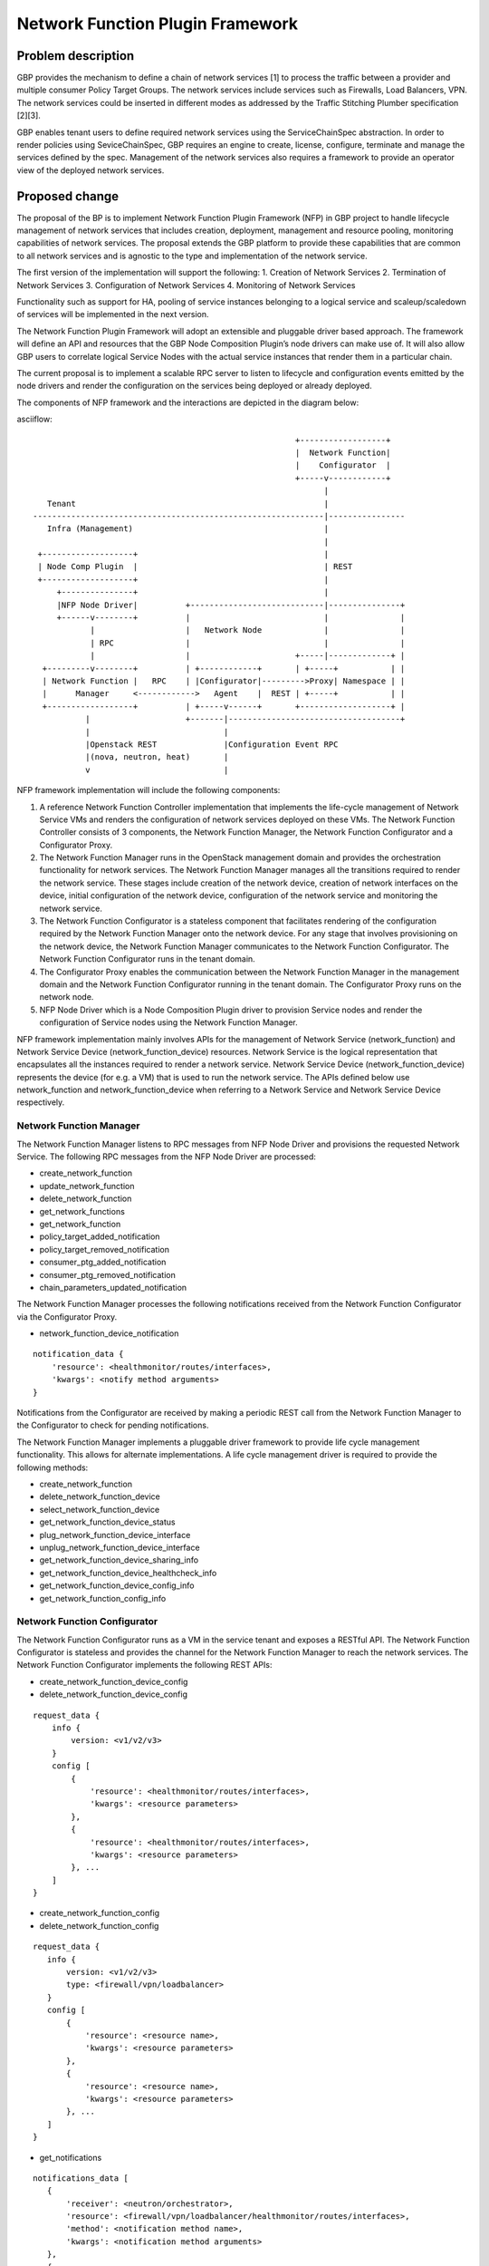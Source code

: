 ..
 This work is licensed under a Creative Commons Attribution 3.0 Unported
 License.

 http://creativecommons.org/licenses/by/3.0/legalcode

=================================
Network Function Plugin Framework
=================================


Problem description
===================

GBP provides the mechanism to define a chain of network services [1] to process
the traffic between a provider and multiple consumer Policy Target Groups. The
network services include services such as Firewalls, Load Balancers, VPN. The
network services could be inserted in different modes as addressed by the
Traffic Stitching Plumber specification [2][3].

GBP enables tenant users to define required network services using the
ServiceChainSpec abstraction. In order to render policies using SeviceChainSpec,
GBP requires an engine to create, license, configure, terminate and manage the
services defined by the spec. Management of the network services also requires a
framework to provide an operator view of the deployed network services.

Proposed change
===============

The proposal of the BP is to implement Network Function Plugin Framework (NFP)
in GBP project to handle lifecycle management of network services that includes
creation, deployment, management and resource pooling, monitoring capabilities
of network services. The proposal extends the GBP platform to provide these
capabilities that are common to all network services and is agnostic to the
type and implementation of the network service.

The first version of the implementation will support the following:
1. Creation of Network Services
2. Termination of Network Services
3. Configuration of Network Services
4. Monitoring of Network Services

Functionality such as support for HA, pooling of service instances belonging
to a logical service and scaleup/scaledown of services will be implemented in
the next version.

The Network Function Plugin Framework will adopt an extensible and pluggable
driver based approach. The framework will define an API and resources that the
GBP Node Composition Plugin’s node drivers can make use of. It will also allow
GBP users to correlate logical Service Nodes with the actual service instances
that render them in a particular chain.

The current proposal is to implement a scalable RPC server to listen to
lifecycle and configuration events emitted by the node drivers and render the
configuration on the services being deployed or already deployed.

The components of NFP framework and the interactions are depicted in the diagram
below:

asciiflow::


                                                         +------------------+
                                                         |  Network Function|
                                                         |    Configurator  |
                                                         +-----v------------+
                                                               |
     Tenant                                                    |
  -------------------------------------------------------------|----------------
     Infra (Management)                                        |
                                                               |
   +-------------------+                                       |
   | Node Comp Plugin  |                                       | REST
   +-------------------+                                       |
       +---------------+                                       |
       |NFP Node Driver|          +----------------------------|---------------+
       +------v--------+          |                            |               |
              |                   |   Network Node             |               |
              | RPC               |                            |               |
              |                   |                      +-----|-------------+ |
    +---------v--------+          | +------------+       | +-----+           | |
    | Network Function |   RPC    | |Configurator|--------->Proxy| Namespace | |
    |      Manager     <------------>   Agent    |  REST | +-----+           | |
    +------------------+          | +-----v------+       +-------------------+ |
             |                    +-------|------------------------------------+
             |                            |
             |Openstack REST              |Configuration Event RPC
             |(nova, neutron, heat)       |
             v                            |


NFP framework implementation will include the following components:

1. A reference Network Function Controller implementation that implements the
   life-cycle management of Network Service VMs and renders the configuration
   of network services deployed on these VMs. The Network Function Controller
   consists of 3 components, the Network Function Manager, the Network Function
   Configurator and a Configurator Proxy.
2. The Network Function Manager runs in the OpenStack management domain and
   provides the orchestration functionality for network services. The Network
   Function Manager manages all the transitions required to render the network
   service. These stages include creation of the network device, creation of
   network interfaces on the device, initial configuration of the network device,
   configuration of the network service and monitoring the network service.
3. The Network Function Configurator is a stateless component that facilitates
   rendering of the configuration required by the Network Function Manager onto
   the network device. For any stage that involves provisioning on the network
   device, the Network Function Manager communicates to the Network Function
   Configurator. The Network Function Configurator runs in the tenant domain.
4. The Configurator Proxy enables the communication between the Network Function
   Manager in the management domain and the Network Function Configurator running
   in the tenant domain. The Configurator Proxy runs on the network node.
5. NFP Node Driver which is a Node Composition Plugin driver to provision Service
   nodes and render the configuration of Service nodes using the Network Function
   Manager.

NFP framework implementation mainly involves APIs for the management of Network
Service (network_function) and Network Service Device (network_function_device)
resources. Network Service is the logical representation that encapsulates all
the instances required to render a network service. Network Service Device
(network_function_device) represents the device (for e.g. a VM) that is used to
run the network service. The APIs defined below use network_function and
network_function_device when referring to a Network Service and Network Service
Device respectively.

Network Function Manager
------------------------

The Network Function Manager listens to RPC messages from NFP Node Driver and
provisions the requested Network Service. The following RPC messages from the
NFP Node Driver are processed:

* create_network_function
* update_network_function
* delete_network_function
* get_network_functions
* get_network_function
* policy_target_added_notification
* policy_target_removed_notification
* consumer_ptg_added_notification
* consumer_ptg_removed_notification
* chain_parameters_updated_notification

The Network Function Manager processes the following notifications received from
the Network Function Configurator via the Configurator Proxy.

* network_function_device_notification

::

 notification_data {
     'resource': <healthmonitor/routes/interfaces>,
     'kwargs': <notify method arguments>
 }

Notifications from the Configurator are received by making a periodic REST call
from the Network Function Manager to the Configurator to check for pending
notifications.

The Network Function Manager implements a pluggable driver framework to provide
life cycle management functionality. This allows for alternate implementations.
A life cycle management driver is required to provide the following methods:

* create_network_function
* delete_network_function_device
* select_network_function_device
* get_network_function_device_status

* plug_network_function_device_interface
* unplug_network_function_device_interface

* get_network_function_device_sharing_info
* get_network_function_device_healthcheck_info
* get_network_function_device_config_info

* get_network_function_config_info

Network Function Configurator
-----------------------------

The Network Function Configurator runs as a VM in the service tenant and exposes
a RESTful API. The Network Function Configurator is stateless and provides the
channel for the Network Function Manager to reach the network services. The
Network Function Configurator implements the following REST APIs:

* create_network_function_device_config
* delete_network_function_device_config

::

 request_data {
     info {
         version: <v1/v2/v3>
     }
     config [
         {
             'resource': <healthmonitor/routes/interfaces>,
             'kwargs': <resource parameters>
         },
         {
             'resource': <healthmonitor/routes/interfaces>,
             'kwargs': <resource parameters>
         }, ...
     ]
 }

* create_network_function_config
* delete_network_function_config

::

  request_data {
     info {
         version: <v1/v2/v3>
         type: <firewall/vpn/loadbalancer>
     }
     config [
         {
             'resource': <resource name>,
             'kwargs': <resource parameters>
         },
         {
             'resource': <resource name>,
             'kwargs': <resource parameters>
         }, ...
     ]
  }

* get_notifications

::

  notifications_data [
     {
         'receiver': <neutron/orchestrator>,
         'resource': <firewall/vpn/loadbalancer/healthmonitor/routes/interfaces>,
         'method': <notification method name>,
         'kwargs': <notification method arguments>
     },
     {
         'receiver': <neutron/orchestrator>,
         'resource': <firewall/vpn/loadbalancer/healthmonitor/routes/interfaces>,
         'method': <notification method name>,
         'kwargs': <notification method arguments>
     }, ...
  ]

In addition to the create_network_function_config REST API, the configurator
also implements REST APIs to consume the Neutron service configuration APIs
as a transition step.

The Network Function Configurator implements a pluggable driver framework to
enable vendor device drivers to be used with the Configurator to configure
vendor devices.

Network Function Configurator Proxy
-----------------------------------

The Configurator Proxy is implemented on the network node as a combination of
Configurator Agent on the network node and a Proxy running in the router
namespace of the service tenant. The Configurator Proxy is required to provide
the communication between the Network Function Manager and the Network Function
Configurator. The Configurator Agent receives RPC messages from the Network
Function Manager and invokes REST APIs over a unix domain socket to the Proxy
in the namespace. The Proxy forwards the REST calls to the Configurator over the
service management network provisioned in the service tenant. In addition to the
RPCs from the Network Function Manager the Configurator Agent also listens and
process RPC messages from Neutron Service plugin drivers as a transition step.

The following RPC messages from the Network Function Manager are processed by the
Configuration Proxy:

* create_network_function_device_config
* delete_network_function_device_config

::

  request_data {
     info {
         version: <v1/v2/v3>
     }
     config [
         {
             'resource': <healthmonitor/routes/interfaces>,
             'kwargs': <resource parameters>
         },
         {
             'resource': <healthmonitor/routes/interfaces>,
             'kwargs': <resource parameters>
         }, ...
     ]
  }

* create_network_function_config
* delete_network_function_config

::

  request_data {
     info {
         version: <v1/v2/v3>
         service_type: <firewall/vpn/loadbalancer>
     }
     config [
         {
             'resource': <resource name>,
             'kwargs': <resource parameters>
         },
         {
             'resource': <resource name>,
             'kwargs': <resource parameters>
         }, ...
     ]
  }

Process Model
-------------

The Network Function Manager and Network Function Congfigurator are implemented
using the python multiprocessing module as a main listener process and a
configurable number of worker processes. The RPC callback running in the context
of the listener process generates an event onto one of the event queues. Each
worker process is assigned to an event queue and handles the events in the queue
by invoking the code required to process the event.

The process model for the Network Function Manager and the Network Function
Configurator is as shown below:

asciiflow::


                                    +-----------------+        +----------+
                                    | +-------------+ |        |          |
                                    | | | | | | | | <----------|  Worker  |
                                    | +-------------+ |        +----------+
                                    |                 |
                                    |                 |        +----------+
                                    | +-------------+ |        |          |
             +-------------+        | | | | | | | | <----------|  Worker  |
             |             |        | +-------------+ |        +----------+
  ----------->  Listener   |-------->                 |
      RPC    |             |        |                 |        +----------+
             +-------------+        | +-------------+ |        |          |
                                    | | | | | | | | <----------|  Worker  |
                                    | +-------------+ |        +----------+
                                    |                 |
                                    |                 |        +----------+
                                    | +-------------+ |        |          |
                                    | | | | | | | | <----------|  Worker  |
                                    | +-------------+ |        +----------+
                                    +-----------------+
                                        Event Queues


The code in the Network Function Manager and the Network Function Configurator is
organized as modules and drivers. Each module registers RPC handlers and event
handlers. The Network Function Manager includes the Life Cycle Management module.
The Network Function Configurator includes different configuration modules for
LB, FW, VPN service types. The Network Function Configurator also includes a
module to handle events common across all service types. The Network Function
Manager and Network Function Configurator provide a driver framework to
customize the implementation based on the actual device being instantiated to
run the network service.

Data model impact
-----------------

The following resources will be used for the implementation:

1. NetworkFunction

NetworkFunction defines the instantiation of a ServiceChainNode. Creating a
NetworkFunction will instantiate 1 or more instances of the logical service based
on the ServiceProfile. NetworkFunction is the folder of all the instances of the
logical service, for e.g. the active and passive instances of a HA pair.

+-------------------+--------+---------+----------+-------------+---------------+
|Attribute          |Type    |Access   |Default   |Validation/  |Description    |
|Name               |        |         |Value     |Conversion   |               |
+===================+========+=========+==========+=============+===============+
|id                 |string  |RO, all  |generated |N/A          |identity       |
|                   |(UUID)  |         |          |             |               |
+-------------------+--------+---------+----------+-------------+---------------+
|name               |string  |RW, all  |''        |string       |human-readable |
|                   |        |         |          |             |name           |
+-------------------+--------+---------+----------+-------------+---------------+
|description        |string  |RW, all  |''        |string       |human-readable |
|                   |        |         |          |             |description    |
+-------------------+--------+---------+----------+-------------+---------------+
|tenant_id          |UUID    |RW, all  |''        |             |tenant id      |
|                   |        |         |          |             |               |
+-------------------+--------+---------+----------+-------------+---------------+
|service_id         |UUID    |RW, all  |required  |             |GBP Service    |
|                   |        |         |          |             |Node Id or     |
|                   |        |         |          |             |Neutron        |
|                   |        |         |          |             |Service Id     |
+-------------------+--------+---------+----------+-------------+---------------+
|service_chain_id   |UUID    |RW, all  |          |             |GBP Service    |
|                   |        |         |          |             |Chain Instance |
|                   |        |         |          |             |Id             |
+-------------------+--------+---------+----------+-------------+---------------+
|service_profile_id |UUID    |RW, all  |          |             |Service Profile|
|                   |        |         |          |             |Id             |
+-------------------+--------+---------+----------+-------------+---------------+
|service_config     |string  |RW, all  |          |             |Device Specific|
|                   |        |         |          |             |Configuration  |
+-------------------+--------+---------+----------+-------------+---------------+
|heat_stack_id      |UUID    |RO, all  |          |             |               |
|                   |        |         |          |             |               |
|                   |        |         |          |             |               |
|                   |        |         |          |             |               |
+-------------------+--------+---------+----------+-------------+---------------+
|status             |string  |RO, all  |          |             |status         |
+-------------------+--------+---------+----------+-------------+---------------+
|status_description |string  |RO, all  |          |             |description    |
+-------------------+--------+---------+----------+-------------+---------------+

2. NetworkFunctionInstance

NetworkFunctionInstance defines each of the instances of a NetworkFunction.

+-------------------+--------+---------+----------+-------------+---------------+
|Attribute          |Type    |Access   |Default   |Validation/  |Description    |
|Name               |        |         |Value     |Conversion   |               |
+===================+========+=========+==========+=============+===============+
|id                 |string  |RO, all  |generated |N/A          |identity       |
|                   |(UUID)  |         |          |             |               |
+-------------------+--------+---------+----------+-------------+---------------+
|name               |string  |RW, all  |''        |string       |human-readable |
|                   |        |         |          |             |name           |
+-------------------+--------+---------+----------+-------------+---------------+
|tenant_id          |UUID    |RW, all  |''        |             |tenant id      |
|                   |        |         |          |             |               |
+-------------------+--------+---------+----------+-------------+---------------+
|description        |string  |RW, all  |''        |string       |human-readable |
|                   |        |         |          |             |description    |
+-------------------+--------+---------+----------+-------------+---------------+
|network_function_id|UUID    |RW, all  |required  |foreign-key  |NetworkFunction|
|                   |        |         |          |             |Id             |
+-------------------+--------+---------+----------+-------------+---------------+
|port_info          |list    |RO, all  |          |foreign-key  |PortInfo ids   |
|                   |(UUID)  |         |          |             |               |
|                   |        |         |          |             |               |
+-------------------+--------+---------+----------+-------------+---------------+
|ha_state           |string  |RW, all  |''        |             |active or      |
|                   |        |         |          |             |standby HA mode|
+-------------------+--------+---------+----------+-------------+---------------+
|network_function_de|UUID    |RW, all  |required  |foreign-key  |Id of device   |
|vice_id            |        |         |          |             |deploying the  |
|                   |        |         |          |             |FunctionInstanc|
+-------------------+--------+---------+----------+-------------+---------------+
|status             |string  |RO, all  |          |             |status         |
+-------------------+--------+---------+----------+-------------+---------------+

3. PortInfo

+-------------------+--------+---------+----------+-------------+---------------+
|Attribute          |Type    |Access   |Default   |Validation/  |Description    |
|Name               |        |         |Value     |Conversion   |               |
+===================+========+=========+==========+=============+===============+
|id                 |string  |RO, all  |generated |N/A          |identity       |
|                   |(UUID)  |         |          |             |               |
+-------------------+--------+---------+----------+-------------+---------------+
|port_policy        |string  |RW, all  |''        |string       |neutron_port or|
|                   |        |         |          |             |gbp_policy_targ|
|                   |        |         |          |             |et             |
+-------------------+--------+---------+----------+-------------+---------------+
|port_classification|string  |RW, all  |''        |             |provider or    |
|                   |        |         |          |             |consumer       |
+-------------------+--------+---------+----------+-------------+---------------+
|port_type          |string  |RW, all  |''        |string       |active, standby|
|                   |        |         |          |             |or master      |
+-------------------+--------+---------+----------+-------------+---------------+

4. NetworkInfo

+-------------------+--------+---------+----------+-------------+---------------+
|Attribute          |Type    |Access   |Default   |Validation/  |Description    |
|Name               |        |         |Value     |Conversion   |               |
+===================+========+=========+==========+=============+===============+
|id                 |string  |RO, all  |generated |N/A          |identity       |
|                   |(UUID)  |         |          |             |               |
+-------------------+--------+---------+----------+-------------+---------------+
|network_policy     |string  |RW, all  |''        |string       |neutron_network|
|                   |        |         |          |             |or gbp_group   |
+-------------------+--------+---------+----------+-------------+---------------+

5. NetworkFunctionDevice

NetworkFunctionDevice defines the device (for e.g. a VM) rendering
NetworkFunctionInstance(s) and the attributes associated with the
NetworkFunctionDevice to manage the network services. A single
NetworkFunctionDevice can render multiple NetworkFunctionInstances(s),
for e.g, a single VM rendering instances of different NetworkFunctions of a
tenant.

+-------------------+--------+---------+----------+-------------+---------------+
|Attribute          |Type    |Access   |Default   |Validation/  |Description    |
|Name               |        |         |Value     |Conversion   |               |
+===================+========+=========+==========+=============+===============+
|id                 |string  |RO, all  |generated |N/A          |identity       |
|                   |(UUID)  |         |          |             |               |
+-------------------+--------+---------+----------+-------------+---------------+
|name               |string  |RW, all  |''        |string       |human-readable |
|                   |        | 	       |          |             |name           |
+-------------------+--------+---------+----------+-------------+---------------+
|tenant_id          |UUID    |RW, all  |''        |             |tenant id      |
|                   |        |         |          |             |               |
+-------------------+--------+---------+----------+-------------+---------------+
|description        |string  |RW, all  |''        |string       |human-readable |
|                   |        |         |          |             |description    |
+-------------------+--------+---------+----------+-------------+---------------+
|mgmt_port_id       |UUID    |RW, all  |required  |foreign-key  |management     |
|                   |        |         |          |             |PortInfo id    |
+-------------------+--------+---------+----------+-------------+---------------+
|monitoring_port_id |UUID    |RW, all  |          |foreign-key  |PortInfo id    |
|                   |        |         |          |             |               |
+-------------------+--------+---------+----------+-------------+---------------+
|monitoring_port_net|UUID    |RW, all  |          |foreign-key  |NetworkInfo id |
|work  	            |        |         |          |             |               |
+-------------------+--------+---------+----------+-------------+---------------+
|service_vendor     |string  |RO, all  |          |             |vendor         |
+-------------------+--------+---------+----------+-------------+---------------+
|status             |string  |RO, all  |          |             |status         |
+-------------------+--------+---------+----------+-------------+---------------+


REST API impact
---------------


Security impact
---------------


Notifications impact
--------------------


Other end user impact
---------------------


Performance impact
------------------


Other deployer impact
---------------------

TBD

Developer impact
----------------

TBD

Community impact
----------------


Alternatives
------------


Implementation
==============

Assignee(s)
-----------

* Subrahmanyam Ongole (osms69)
* Magesh GV (magesh-gv)
* Rukhsana Ansari (rukansari)
* Hemanth Ravi (hemanth-ravi)
* Sumit Naiksatam (snaiksat)

Work items
----------


Dependencies
============


Testing
=======

Tempest tests
-------------


Functional tests
----------------


API tests
---------


Documentation impact
====================

User documentation
------------------


Developer documentation
-----------------------


References
==========

[1] https://github.com/openstack/group-based-policy-specs/blob/master/specs/kilo/gbp-service-chain-driver-refactor.rst
[2] https://github.com/openstack/group-based-policy-specs/blob/master/specs/kilo/gbp-traffic-stitching-plumber.rst
[3] https://github.com/openstack/group-based-policy-specs/blob/master/specs/kilo/traffic-stitching-plumber-placement-type.rst

